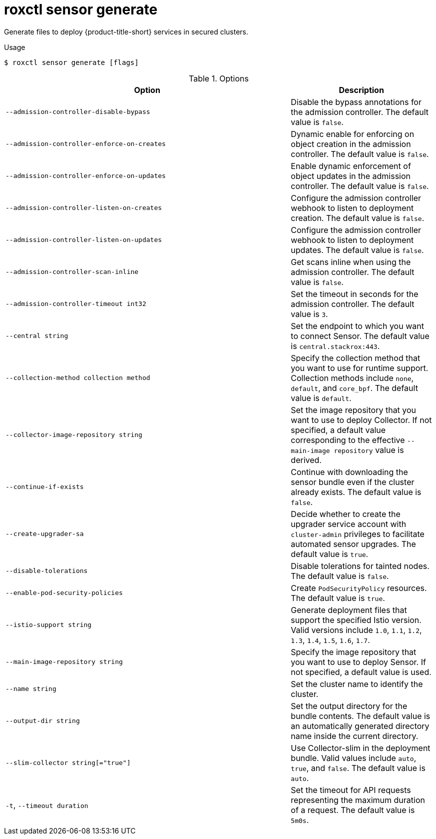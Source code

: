 // Module included in the following assemblies:
//
// * command-reference/roxctl-sensor.adoc

:_mod-docs-content-type: REFERENCE
[id="roxctl-sensor-generate_{context}"]
= roxctl sensor generate

Generate files to deploy {product-title-short} services in secured clusters.

.Usage
[source,terminal]
----
$ roxctl sensor generate [flags]
----

.Options
[cols="6,3",options="header"]
|===
|Option |Description

|`--admission-controller-disable-bypass`
|Disable the bypass annotations for the admission controller. The default value is `false`.

|`--admission-controller-enforce-on-creates`
|Dynamic enable for enforcing on object creation in the admission controller. The default value is `false`.

|`--admission-controller-enforce-on-updates`
|Enable dynamic enforcement of object updates in the admission controller. The default value is `false`.

|`--admission-controller-listen-on-creates`
|Configure the admission controller webhook to listen to deployment creation. The default value is `false`.

|`--admission-controller-listen-on-updates`
|Configure the admission controller webhook to listen to deployment updates. The default value is `false`.

|`--admission-controller-scan-inline`
|Get scans inline when using the admission controller. The default value is `false`.

|`--admission-controller-timeout int32`
|Set the timeout in seconds for the admission controller. The default value is `3`.

|`--central string`
|Set the endpoint to which you want to connect Sensor. The default value is `central.stackrox:443`.

|`--collection-method collection method`
|Specify the collection method that you want to use for runtime support. Collection methods include `none`, `default`, and `core_bpf`. The default value is `default`.

|`--collector-image-repository string`
|Set the image repository that you want to use to deploy Collector. If not specified, a default value corresponding to the effective `--main-image repository` value is derived.

|`--continue-if-exists`
|Continue with downloading the sensor bundle even if the cluster already exists. The default value is `false`.

|`--create-upgrader-sa`
|Decide whether to create the upgrader service account with `cluster-admin` privileges to facilitate automated sensor upgrades. The default value is `true`.

|`--disable-tolerations`
|Disable tolerations for tainted nodes. The default value is `false`.

|`--enable-pod-security-policies`
|Create `PodSecurityPolicy` resources. The default value is `true`.

|`--istio-support string`
|Generate deployment files that support the specified Istio version. Valid versions include `1.0`, `1.1`, `1.2`, `1.3`, `1.4`, `1.5`, `1.6`, `1.7`.

|`--main-image-repository string`
|Specify the image repository that you want to use to deploy Sensor. If not specified, a default value is used.

|`--name string`
|Set the cluster name to identify the cluster.

|`--output-dir string`
|Set the output directory for the bundle contents. The default value is an automatically generated directory name inside the current directory.

|`--slim-collector string[="true"]`
|Use Collector-slim in the deployment bundle. Valid values include `auto`, `true`, and `false`. The default value is `auto`.

|`-t`, `--timeout duration`
|Set the timeout for API requests representing the maximum duration of a request. The default value is `5m0s`.
|===